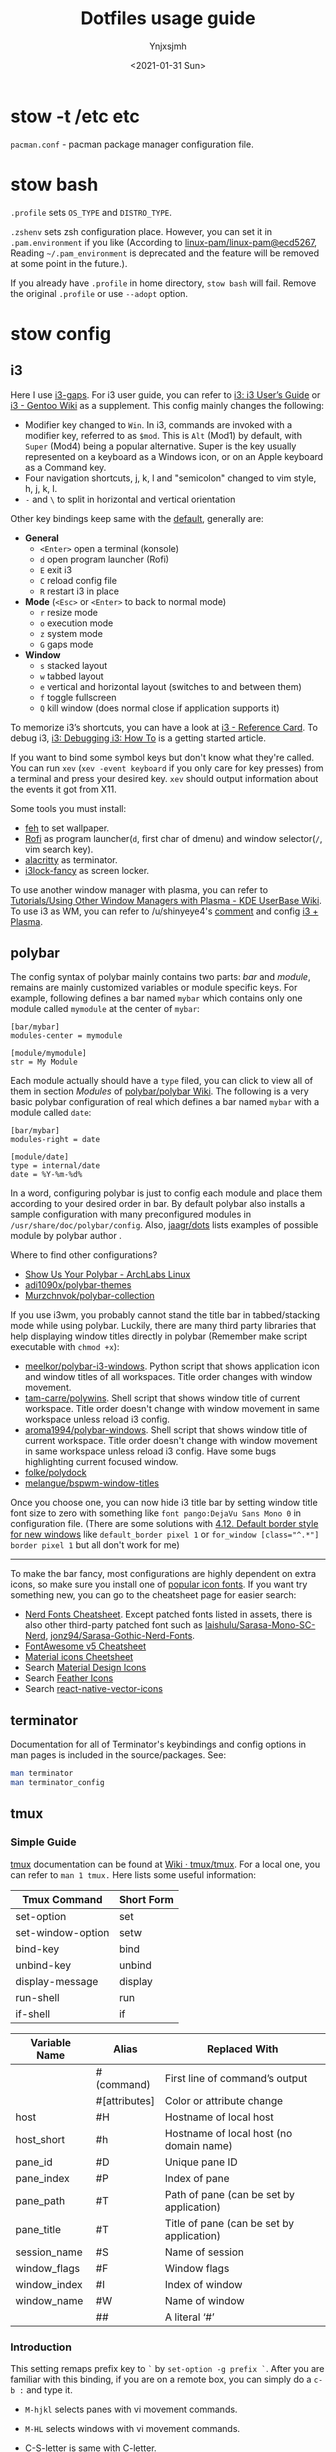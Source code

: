 #+AUTHOR: Ynjxsjmh
#+CREATOR: Winy
#+DATE: <2021-01-31 Sun>
#+EMAIL: ynjxsjmh@gmail.com
#+TITLE: Dotfiles usage guide
#+OPTIONS: title:t date:t author:t email:nil timestamp:t creator:nil ;; Meta
#+OPTIONS: toc:t num:t H:5                         ;; TOC
#+OPTIONS: ':nil *:t |:t -:t ::t <:t \n:nil ^:{}   ;; Syntax
#+OPTIONS: broken-links:nil inline:t
#+OPTIONS: todo:t p:nil pri:nil stat:t tasks:t     ;; TODO
#+OPTIONS: c:nil d:(not "LOGBOOK") prop:nil        ;; Drawer
#+OPTIONS: arch:headline tags:t tex:t f:t e:t
#+FILETAGS: ::


* stow -t /etc etc

=pacman.conf= - pacman package manager configuration file.

* stow bash

=.profile= sets =OS_TYPE= and =DISTRO_TYPE=.

=.zshenv= sets zsh configuration place. However, you can set it in =.pam.environment= if you like (According to [[https://github.com/linux-pam/linux-pam/commit/ecd526743a27157c5210b0ce9867c43a2fa27784][linux-pam/linux-pam@ecd5267]], Reading =~/.pam_environment= is deprecated and the feature will be removed at some point in the future.).

If you already have =.profile= in home directory, =stow bash= will fail. Remove the original =.profile= or use =--adopt= option.

* stow config
** i3

Here I use [[https://github.com/Airblader/i3][i3-gaps]]. For i3 user guide, you can refer to [[https://i3wm.org/docs/userguide.html][i3: i3 User’s Guide]] or [[https://wiki.gentoo.org/wiki/I3][i3 - Gentoo Wiki]] as a supplement. This config mainly changes the following:

- Modifier key changed to =Win=. In i3, commands are invoked with a modifier key, referred to as =$mod=. This is =Alt= (Mod1) by default, with =Super= (Mod4) being a popular alternative. Super is the key usually represented on a keyboard as a Windows icon, or on an Apple keyboard as a Command key. 
- Four navigation shortcuts, j, k, l and "semicolon" changed to vim style, h, j, k, l.
- =-= and =\= to split in horizontal and vertical orientation

Other key bindings keep same with the [[https://github.com/i3/i3/blob/next/etc/config.keycodes][default]], generally are:

- *General*
  - ~<Enter>~ open a terminal (konsole)
  - =d= open program launcher (Rofi)
  - =E= exit i3
  - =C= reload config file
  - =R= restart i3 in place

- *Mode* (~<Esc>~ or ~<Enter>~ to back to normal mode)
  - =r= resize mode
  - =o= execution mode
  - =z= system mode
  - =G= gaps mode

- *Window*
  - =s= stacked layout
  - =w= tabbed layout
  - =e= vertical and horizontal layout (switches to and between them)
  - =f= toggle fullscreen
  - =Q= kill window (does normal close if application supports it)

To memorize i3’s shortcuts, you can have a look at [[https://i3wm.org/docs/refcard.html][i3 - Reference Card]]. To debug i3, [[https://i3wm.org/docs/debugging.html][i3: Debugging i3: How To]] is a getting started article.

If you want to bind some symbol keys but don't know what they're called. You can run =xev= (=xev -event keyboard= if you only care for key presses) from a terminal and press your desired key. =xev= should output information about the events it got from X11.

Some tools you must install:

- [[https://github.com/derf/feh][feh]] to set wallpaper.
- [[https://github.com/davatorium/rofi][Rofi]] as program launcher(=d=, first char of dmenu) and window selector(=/=, vim search key).
- [[https://github.com/alacritty/alacritty][alacritty]] as terminator.
- [[https://github.com/meskarune/i3lock-fancy][i3lock-fancy]] as screen locker.

To use another window manager with plasma, you can refer to [[https://userbase.kde.org/Tutorials/Using_Other_Window_Managers_with_Plasma][Tutorials/Using Other Window Managers with Plasma - KDE UserBase Wiki]]. To use i3 as WM, you can refer to /u/shinyeye4's [[https://www.reddit.com/r/unixporn/comments/64mihc/i3_kde_plasma_a_match_made_in_heaven/dg4k0wq?utm_source=share&utm_medium=web2x&context=3][comment]] and config [[https://github.com/avivace/dotfiles#i3--plasma-integration][i3 + Plasma]].

** polybar

The config syntax of polybar mainly contains two parts: /bar/ and /module/, remains are mainly customized variables or module specific keys. For example, following defines a bar named =mybar= which contains only one module called =mymodule= at the center of =mybar=:

#+BEGIN_SRC
[bar/mybar]
modules-center = mymodule

[module/mymodule]
str = My Module
#+END_SRC

Each module actually should have a =type= filed, you can click to view all of them in section /Modules/ of [[https://github.com/polybar/polybar/wiki][polybar/polybar Wiki]]. The following is a very basic polybar configuration of real which defines a bar named =mybar= with a module called =date=:

#+BEGIN_SRC
[bar/mybar]
modules-right = date

[module/date]
type = internal/date
date = %Y-%m-%d%
#+END_SRC

In a word, configuring polybar is just to config each module and place them according to your desired order in bar. By default polybar also installs a sample configuration with many preconfigured modules in =/usr/share/doc/polybar/config=. Also, [[https://github.com/jaagr/dots/tree/master/.config/polybar/testing][jaagr/dots]] lists examples of possible module by polybar author .

Where to find other configurations?

- [[https://forum.archlabslinux.com/t/show-us-your-polybar/159/1][Show Us Your Polybar - ArchLabs Linux]]
- [[https://github.com/adi1090x/polybar-themes][adi1090x/polybar-themes]]
- [[https://github.com/Murzchnvok/polybar-collection][Murzchnvok/polybar-collection]]

If you use i3wm, you probably cannot stand the title bar in tabbed/stacking mode while using polybar. Luckily, there are many third party libraries that help displaying window titles directly in polybar (Remember make script executable with ~chmod +x~):

- [[https://github.com/meelkor/polybar-i3-windows][meelkor/polybar-i3-windows]]. Python script that shows application icon and window titles of all workspaces. Title order changes with window movement.
- [[https://github.com/tam-carre/polywins][tam-carre/polywins]]. Shell script that shows window title of current workspace. Title order doesn't change with window movement in same workspace unless reload i3 config.
- [[https://github.com/aroma1994/polybar-windows][aroma1994/polybar-windows]]. Shell script that shows window title of current workspace. Title order doesn't change with window movement in same workspace unless reload i3 config. Have some bugs highlighting current focused window.
- [[https://github.com/folke/polydock][folke/polydock]]
- [[https://github.com/melangue/bspwm-window-titles][melangue/bspwm-window-titles]]

Once you choose one, you can now hide i3 title bar by setting window title font size to zero with something like ~font pango:DejaVu Sans Mono 0~ in configuration file. (There are some solutions with [[https://i3wm.org/docs/userguide.html#default_border][4.12. Default border style for new windows]] like ~default_border pixel 1~ or ~for_window [class="^.*"] border pixel 1~ but all don't work for me)

------

To make the bar fancy, most configurations are highly dependent on extra icons, so make sure you install one of [[https://github.com/polybar/polybar/wiki/Fonts#icon-fonts][popular icon fonts]]. If you want try something new, you can go to the cheatsheet page for easier search:

- [[https://www.nerdfonts.com/cheat-sheet][Nerd Fonts Cheatsheet]]. Except patched fonts listed in assets, there is also other third-party patched font such as [[https://github.com/laishulu/Sarasa-Mono-SC-Nerd][laishulu/Sarasa-Mono-SC-Nerd]], [[https://github.com/jonz94/Sarasa-Gothic-Nerd-Fonts][jonz94/Sarasa-Gothic-Nerd-Fonts]].
- [[https://fontawesome.com/v5/cheatsheet/free/][FontAwesome v5 Cheatsheet]]
- [[https://fonts.google.com/icons][Material icons Cheetsheet]]
- Search [[https://materialdesignicons.com/][Material Design Icons]]
- Search [[https://feathericons.com/][Feather Icons]]
- Search [[https://oblador.github.io/react-native-vector-icons/][react-native-vector-icons]]

** terminator

Documentation for all of Terminator's keybindings and config options in man pages is included in the source/packages. See:

#+BEGIN_SRC bash
man terminator
man terminator_config
#+END_SRC

** tmux
*** Simple Guide

[[https://github.com/tmux/tmux][tmux]] documentation can be found at [[https://github.com/tmux/tmux/wiki][Wiki · tmux/tmux]]. For a local one, you can refer to =man 1 tmux.= Here lists some useful information:

| Tmux Command      | Short Form |
|-------------------+------------|
| set-option        | set        |
| set-window-option | setw       |
| bind-key          | bind       |
| unbind-key        | unbind     |
| display-message   | display    |
| run-shell         | run        |
| if-shell          | if         |


| Variable Name | Alias         | Replaced With                             |
|---------------+---------------+-------------------------------------------|
|               | #(command)    | First line of command’s output            |
|               | #[attributes] | Color or attribute change                 |
| host          | #H            | Hostname of local host                    |
| host_short    | #h            | Hostname of local host (no domain name)   |
| pane_id       | #D            | Unique pane ID                            |
| pane_index    | #P            | Index of pane                             |
| pane_path     | #T            | Path of pane (can be set by application)  |
| pane_title    | #T            | Title of pane (can be set by application) |
| session_name  | #S            | Name of session                           |
| window_flags  | #F            | Window flags                              |
| window_index  | #I            | Index of window                           |
| window_name   | #W            | Name of window                            |
|               | ##            | A literal ‘#’                             |

*** Introduction

This setting remaps prefix key to =`= by =set-option -g prefix `=. After you are familiar with this binding, if you are on a remote box, you can simply do a =c-b := and type it.

- =M-hjkl= selects panes with vi movement commands.
- =M-HL= selects windows with vi movement commands.
- [[https://github.com/tmux/tmux/issues/674][C-S-letter is same with C-letter]].

- M-✥  : doesn't respond
- S-✥  : ⇄: move pane to   window
- M-S-✥: ⇄: move pane from window
- C-M-✥: swap panes
- C-✥  : small pane size
- C-S-✥: large pane size
- C-M-S-✥: unbind yet

*** Tmux Plugin Manager

I'm using [[https://github.com/tmux-plugins/tpm][TPM]] to manage tmux plugins. To use it, you need to clone TPM first:

#+BEGIN_SRC bash
$ git clone https://github.com/tmux-plugins/tpm ~/.tmux/plugins/tpm
#+END_SRC

Then reload TMUX environment to make sure TPM is sourced:

#+BEGIN_SRC bash
# type this in terminal if tmux is already running
$ tmux source ~/.config/tmux/.tmux.conf
#+END_SRC

To install a plugin, you need to do the following steps:

1. Add new plugin to =~/.tmux.conf= with =set -g @plugin '...'=
2. Reload TMUX environment so TPM is sourced: =$ tmux source ~/.config/tmux/.tmux.conf=
3. Press =prefix + I= (capital i, as in *I*nstall) to fetch the plugin.

If you want to manage plugins via the command line, you can add the following config to =.tmux.conf=:

#+BEGIN_SRC bash
$ set-environment -g TMUX_PLUGIN_MANAGER_PATH '~/.tmux/plugins/'
#+END_SRC

Then run the following command in terminal:

#+BEGIN_SRC bash
$ ~/.tmux/plugins/tpm/bin/install_plugins
#+END_SRC

See [[https://github.com/tmux-plugins/tpm/blob/master/docs/managing_plugins_via_cmd_line.md][Managing plugins via the command line · tmux-plugins/tpm]] for more detail.

If you are suffering from network problem, such as couldn't perform git clone, you can edit the =clone_plugin()= function in =~/.tmux/plugins/tpm/scripts/install_plugins.sh=.

*** Possible Error

If you have a different version of tmux, you may get some errors. For example, with tmux 2.6, you may get

#+BEGIN_SRC bash
~/.config/tmux/.tmux.conf:56: invalid or unknown command: unbind \"
~/.config/tmux/.tmux.conf:57: unknown key: \\
#+END_SRC

To fix these, you could either upgrade the tmux or just adjust the syntax to version 2.6 by checking =tmux list-keys=

#+BEGIN_SRC bash
unbind '"'
bind \ split-window -h
#+END_SRC

** zsh

Download zsh

| Platform | Command              |
|----------+----------------------|
| Arch     | sudo pacman -S zsh   |
| Ubuntu   | sudo apt install zsh |

Download antigen

#+BEGIN_SRC bash
$ sudo mkdir -p /usr/share/zsh/share/
$ cd /usr/share/zsh/share
# Common download
$ curl -L git.io/antigen > antigen.zsh
# On Ubuntu lower version
$ sudo wget https://raw.githubusercontent.com/zsh-users/antigen/v2.2.3/bin/antigen.zsh
# On Arch
$ yay -S antigen-git
#+END_SRC

ZSH loads the following files in order.
=$ZDOTDIR= is used instead of =$HOME= if set.

1. /etc/zsh/zshenv (always)
If NO_RCS is set, none of the following are run.
2. [@2] ~/.zshenv (Usually run for all shells)
3. /etc/zsh/zprofile (login)
4. ~/.zprofile (login)
5. /etc/zsh/zshrc (interactive)
6. ~/.zshrc (interactive)
7. /etc/zsh/zlogin (login)
8. ~/.zlogin (login)

If a login shell, the following are run on logout or exit.
- ~/.zlogout
- /etc/zlogout

* themes

- Telegram Desktop: =WindowBg= to =#f5f2ee=.
- KDE theme: Appearance -> Colors -> Genshin from CSSlayer
